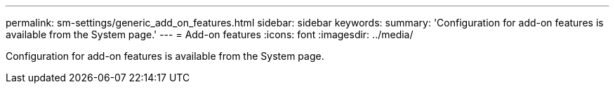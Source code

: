 ---
permalink: sm-settings/generic_add_on_features.html
sidebar: sidebar
keywords: 
summary: 'Configuration for add-on features is available from the System page.'
---
= Add-on features
:icons: font
:imagesdir: ../media/

[.lead]
Configuration for add-on features is available from the System page.

